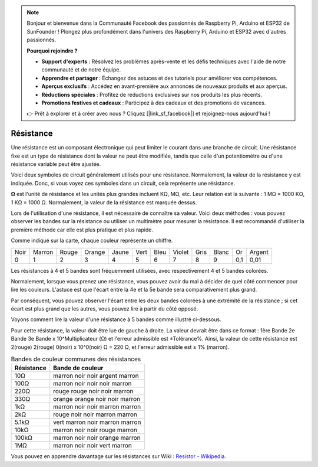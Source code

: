 .. note::

    Bonjour et bienvenue dans la Communauté Facebook des passionnés de Raspberry Pi, Arduino et ESP32 de SunFounder ! Plongez plus profondément dans l'univers des Raspberry Pi, Arduino et ESP32 avec d'autres passionnés.

    **Pourquoi rejoindre ?**

    - **Support d'experts** : Résolvez les problèmes après-vente et les défis techniques avec l'aide de notre communauté et de notre équipe.
    - **Apprendre et partager** : Échangez des astuces et des tutoriels pour améliorer vos compétences.
    - **Aperçus exclusifs** : Accédez en avant-première aux annonces de nouveaux produits et aux aperçus.
    - **Réductions spéciales** : Profitez de réductions exclusives sur nos produits les plus récents.
    - **Promotions festives et cadeaux** : Participez à des cadeaux et des promotions de vacances.

    👉 Prêt à explorer et à créer avec nous ? Cliquez [|link_sf_facebook|] et rejoignez-nous aujourd'hui !

.. _cpn_resistor:

Résistance
===============

.. image:: img/resistor.png
    :width: 300

Une résistance est un composant électronique qui peut limiter le courant dans une branche de circuit. 
Une résistance fixe est un type de résistance dont la valeur ne peut être modifiée, tandis que celle d'un potentiomètre ou d'une résistance variable peut être ajustée. 

Voici deux symboles de circuit généralement utilisés pour une résistance. Normalement, la valeur de la résistance y est indiquée. Donc, si vous voyez ces symboles dans un circuit, cela représente une résistance. 

.. image:: img/resistor_symbol.png
    :width: 400

**Ω** est l'unité de résistance et les unités plus grandes incluent KΩ, MΩ, etc. 
Leur relation est la suivante : 1 MΩ = 1000 KΩ, 1 KΩ = 1000 Ω. Normalement, la valeur de la résistance est marquée dessus. 

Lors de l'utilisation d'une résistance, il est nécessaire de connaître sa valeur. Voici deux méthodes : vous pouvez observer les bandes sur la résistance ou utiliser un multimètre pour mesurer la résistance. Il est recommandé d'utiliser la première méthode car elle est plus pratique et plus rapide. 

.. image:: img/resistance_card.jpg

Comme indiqué sur la carte, chaque couleur représente un chiffre. 

.. list-table::

   * - Noir
     - Marron
     - Rouge
     - Orange
     - Jaune
     - Vert
     - Bleu
     - Violet
     - Gris
     - Blanc
     - Or
     - Argent
   * - 0
     - 1
     - 2
     - 3
     - 4
     - 5
     - 6
     - 7
     - 8
     - 9
     - 0,1
     - 0,01

Les résistances à 4 et 5 bandes sont fréquemment utilisées, avec respectivement 4 et 5 bandes colorées. 

Normalement, lorsque vous prenez une résistance, vous pouvez avoir du mal à décider de quel côté commencer pour lire les couleurs. 
L'astuce est que l'écart entre la 4e et la 5e bande sera comparativement plus grand.

Par conséquent, vous pouvez observer l'écart entre les deux bandes colorées à une extrémité de la résistance ; 
si cet écart est plus grand que les autres, vous pouvez lire à partir du côté opposé. 

Voyons comment lire la valeur d'une résistance à 5 bandes comme illustré ci-dessous.

.. image:: img/220ohm.jpg
    :width: 500

Pour cette résistance, la valeur doit être lue de gauche à droite. 
La valeur devrait être dans ce format : 1ère Bande 2e Bande 3e Bande x 10^Multiplicateur (Ω) et l'erreur admissible est ±Tolérance%. 
Ainsi, la valeur de cette résistance est 2(rouge) 2(rouge) 0(noir) x 10^0(noir) Ω = 220 Ω, 
et l'erreur admissible est ± 1% (marron). 

.. list-table:: Bandes de couleur communes des résistances
    :header-rows: 1

    * - Résistance 
      - Bande de couleur  
    * - 10Ω   
      - marron noir noir argent marron
    * - 100Ω   
      - marron noir noir noir marron
    * - 220Ω 
      - rouge rouge noir noir marron
    * - 330Ω 
      - orange orange noir noir marron
    * - 1kΩ 
      - marron noir noir marron marron
    * - 2kΩ 
      - rouge noir noir marron marron
    * - 5.1kΩ 
      - vert marron noir marron marron
    * - 10kΩ 
      - marron noir noir rouge marron 
    * - 100kΩ 
      - marron noir noir orange marron 
    * - 1MΩ 
      - marron noir noir vert marron 



Vous pouvez en apprendre davantage sur les résistances sur Wiki : `Resistor - Wikipedia <https://en.wikipedia.org/wiki/Resistor>`_.

